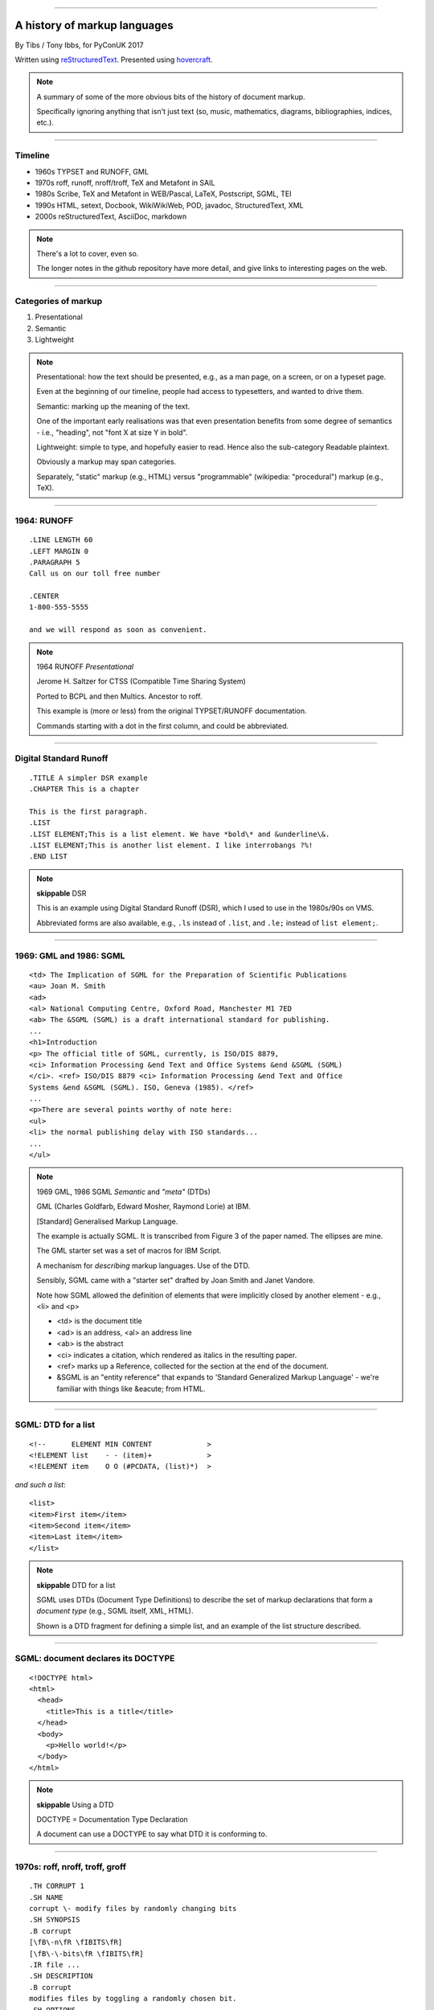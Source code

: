 .. title: A history of markup languages

----

A history of markup languages
=============================

By Tibs / Tony Ibbs, for PyConUK 2017

Written using reStructuredText_.  Presented using hovercraft_.

.. _reStructuredText: http://docutils.sourceforge.net/docs/ref/rst/restructuredtext.html
.. _hovercraft: https://github.com/regebro/hovercraft


.. |TeX| replace:: TeX

.. |LaTeX| replace:: LaTeX

.. If using beamer, I might do:
..
.. .. role: latex(raw)
..    :format: latex
..
.. .. |TeX| replace:: :latex:`{\TeX}`
..
.. .. |LaTeX| replace:: :latex:`{\LaTeX}`
..
.. or so I think

.. note:: A summary of some of the more obvious bits of the history of
  document markup.

  Specifically ignoring anything that isn't just text (so, music, mathematics,
  diagrams, bibliographies, indices, etc.).

----

Timeline
--------

* 1960s TYPSET and RUNOFF, GML
* 1970s roff, runoff, nroff/troff, |TeX| and Metafont in SAIL
* 1980s Scribe, |TeX| and Metafont in WEB/Pascal, |LaTeX|, Postscript, SGML, TEI
* 1990s HTML, setext, Docbook, WikiWikiWeb, POD, javadoc, StructuredText, XML
* 2000s reStructuredText, AsciiDoc, markdown

.. note:: There's a lot to cover, even so.

  The longer notes in the github repository have more detail, and give links
  to interesting pages on the web.

----

Categories of markup
--------------------

1. Presentational
2. Semantic
3. Lightweight

.. note::

  Presentational: how the text should be presented, e.g., as a man page, on a
  screen, or on a typeset page.
  
  Even at the beginning of our timeline, people had access to typesetters, and
  wanted to drive them.

  Semantic: marking up the meaning of the text.

  One of the important early realisations was that even presentation benefits
  from some degree of semantics - i.e., "heading", not "font X at size Y in
  bold".

  Lightweight: simple to type, and hopefully easier to read. Hence also
  the sub-category Readable plaintext.

  Obviously a markup may span categories.

  Separately, "static" markup (e.g., HTML) versus "programmable" (wikipedia:
  "procedural") markup (e.g., |TeX|).

----

1964: RUNOFF
------------

::

  .LINE LENGTH 60
  .LEFT MARGIN 0
  .PARAGRAPH 5
  Call us on our toll free number

  .CENTER
  1-800-555-5555

  and we will respond as soon as convenient.

.. note:: 1964 RUNOFF *Presentational*

   Jerome H. Saltzer for CTSS (Compatible Time Sharing System)

   Ported to BCPL and then Multics. Ancestor to roff.

   This example is (more or less) from the original TYPSET/RUNOFF documentation.

   Commands starting with a dot in the first column, and could be abbreviated.

----

Digital Standard Runoff
-----------------------

::

    .TITLE A simpler DSR example
    .CHAPTER This is a chapter

    This is the first paragraph.
    .LIST
    .LIST ELEMENT;This is a list element. We have *bold\* and &underline\&.
    .LIST ELEMENT;This is another list element. I like interrobangs ?%!
    .END LIST

.. note:: **skippable** DSR

  This is an example using Digital Standard Runoff (DSR), which I
  used to use in the 1980s/90s on VMS.

  Abbreviated forms are also available, e.g., ``.ls`` instead of
  ``.list``, and ``.le;`` instead of ``list element;``.

----

1969: GML and 1986: SGML
------------------------

::

  <td> The Implication of SGML for the Preparation of Scientific Publications
  <au> Joan M. Smith
  <ad>
  <al> National Computing Centre, Oxford Road, Manchester M1 7ED
  <ab> The &SGML (SGML) is a draft international standard for publishing.
  ...
  <h1>Introduction
  <p> The official title of SGML, currently, is ISO/DIS 8879,
  <ci> Information Processing &end Text and Office Systems &end &SGML (SGML)
  </ci>. <ref> ISO/DIS 8879 <ci> Information Processing &end Text and Office
  Systems &end &SGML (SGML). ISO, Geneva (1985). </ref>
  ...
  <p>There are several points worthy of note here:
  <ul>
  <li> the normal publishing delay with ISO standards...
  ...
  </ul>


.. note:: 1969 GML, 1986 SGML *Semantic* and *"meta"* (DTDs)

  GML (Charles Goldfarb, Edward Mosher, Raymond Lorie) at IBM. 

  [Standard] Generalised Markup Language.

  The example is actually SGML. It is transcribed from Figure 3 of the
  paper named. The ellipses are mine.

  The GML starter set was a set of macros for IBM Script.

  A mechanism for *describing* markup languages. Use of the DTD.

  Sensibly, SGML came with a "starter set" drafted by Joan Smith and
  Janet Vandore.

  Note how SGML allowed the
  definition of elements that were implicitly closed by another element -
  e.g., <li> and <p>

  - <td> is the document title
  - <ad> is an address, <al> an address line
  - <ab> is the abstract
  - <ci> indicates a citation, which rendered as italics in the resulting paper.
  - <ref> marks up a Reference, collected for the section at the end of the document.
  - &SGML is an "entity reference" that expands to 'Standard Generalized
    Markup Language' - we're familiar with things like &eacute; from HTML.

----

SGML: DTD for a list
--------------------

::

  <!--      ELEMENT MIN CONTENT             >
  <!ELEMENT list    - - (item)+             >
  <!ELEMENT item    O O (#PCDATA, (list)*)  >

*and such a list*::

  <list>
  <item>First item</item>
  <item>Second item</item>
  <item>Last item</item>
  </list>

.. note:: **skippable** DTD for a list

  SGML uses DTDs (Document Type Definitions) to describe the set of
  markup declarations that form a *document type* (e.g., SGML itself, XML,
  HTML).

  Shown is a DTD fragment for defining a simple list, and an example of the
  list structure described.

----

SGML: document declares its DOCTYPE
-----------------------------------

::

  <!DOCTYPE html>
  <html>
    <head>
      <title>This is a title</title>
    </head>
    <body>
      <p>Hello world!</p>
    </body>
  </html>

.. note:: **skippable** Using a DTD

  DOCTYPE = Documentation Type Declaration

  A document can use a DOCTYPE to say what DTD it is conforming to.

----

1970s: roff, nroff, troff, groff
--------------------------------

::

  .TH CORRUPT 1
  .SH NAME
  corrupt \- modify files by randomly changing bits
  .SH SYNOPSIS
  .B corrupt
  [\fB\-n\fR \fIBITS\fR]
  [\fB\-\-bits\fR \fIBITS\fR]
  .IR file ...
  .SH DESCRIPTION
  .B corrupt
  modifies files by toggling a randomly chosen bit.
  .SH OPTIONS
  .TP
  .BR \-n ", " \-\-bits =\fIBITS\fR
  Set the number of bits to modify.  Default is one bit.

.. note:: 1970s \*roff *Presentational*. Still in use (as groff)

  Started as a transliteration of the BCPL version of runoff, for UNIX,
  around 1970.

  The example is a (fake) man page, using the ``man`` macro package from
  Lars Wirzenius' `Writing manual pages`_

  .TH = title, .SH = sub-heading, .B = bold, other font usages (e.g., normal
  font and underlining) are indicated by the \\f sequences.

.. _`Writing manual pages`: https://liw.fi/manpages/,

----

1990: groff
-----------

::

  ..INCLUDE  mission-statement-strings.mom
  .TITLE    "\*[Groff-Mission-Statement]
  .SUBTITLE "\*[2014]
  .INCLUDE  mission-statement-style.mom
  .PP
  As the most widely deployed implementation of troff in use today,
  groff holds an important place in the Unix universe.  Frequently
  and erroneously dismissed as a legacy program for formatting
  Unix manuals (manpages), groff is in fact a sophisticated system
  for producing high-quality typeset material, from business
  correspondence to complex, technical reports and plate-ready books.
  \*[BU3]With an impressive record for backward compatibility, it
  continues to evolve and play a leading role in the development of
  free typesetting software.

.. note:: **skippable** groff

  1990 groff

  Some example groff (GNU troff) code.

  Whilst the roff family are not strictly speaking programmable as
  such, their use of macros (originally m4?) means that in practice they are
  as capable as systems such as |TeX| (although I don't think that DSLs like
  |LaTeX| exist as-such).

----

1997/1998: |TeX|
----------------

::

  \name{Name Redacted} wrote:

  \beginletter
  Thoughts on ``Why I like children's books'':

  \beginlist

  \item{\blob} They aren't afraid to show a sense of wonder.

  \item{\blob} They aren't `duty bound' to include love interest for the sake of
  it.

  \item{\blob} They are rarely cynical, rarely bitter---but the best do not avoid
  tragedy and truth.

  \item{\blob} They are willing to teach the simple lessons of being human---which
  adult books so often scorn, but which we all need to learn and relearn.

  \endlist

.. note:: 1997/1998 |TeX|

  *Presentational with semantic leanings*. Programmable. Still in use.

  Designed and mostly written by Donald Knuth.
 
  Driven by the need to guarantee accurate typesetting of mathematics.

  In serious use of |TeX|, one starts by defining lots of useful
  commands - although `the TeXbook`_ has many useful ideas one can copy.

.. _`The TeXbook`: http://www.ctex.org/documents/shredder/src/texbook.pdf

----

1983: |LaTeX|
-------------

::

  \begin{center}
  \rule{5in}{0.1mm}
  \end{center}

  \section*{Captain Competent strikes again}

  The superhero is a familiar concept in comics, science fiction and many other
  fields. However, I am more interested in what might be called `the competent
  hero'. This is a subtler form of protagonist---a person who has attained
  {\em competence} in their daily life.

.. note:: |LaTeX| is essentially a DSL written in |TeX|. It's probably still
   the best known, but certainly not the only one.

   I used to write plain |TeX|, but most people actually use |LaTeX|,
   which dates from about 1983/1984, or one of the other systems written in
   |TeX|.

.. note:: 1983 |LaTeX| *Presentational*. Still in use.

  Leslie Lamport.

  Most people use |LaTeX| (or one of the equivalents) instead of directly
  using |TeX|.

----

1980: Scribe
------------

::

    @Heading(The Beginning)
    @Begin(Quotation)
        Let's start at the very beginning, a @i(very good place) to start
    @End(Quotation)

*which can also be written*::

    @Heading(The Beginning)
    @(Quotation
        Let's start at the very beginning, a @i(very good place) to start
    )

.. note:: 1980 Scribe *Presentational*, and maybe also programmable

  Described in Brian Reid's 1980 doctoral dissertation at Carnegie Mellon
  University. Lisp based.

  Similar systems still appear to exist.

----

1984: Postscript
----------------

::

   %!PS
   /Courier             % name the desired font
   20 selectfont        % choose the size in points and establish 
                        % the font as the current one
   72 500 moveto        % position the current point at 
                        % coordinates 72, 500 (the origin is at the 
                        % lower-left corner of the page)
   (Hello world!) show  % stroke the text in parentheses
   showpage             % print all on the page

.. note:: 1984 Postscript *Presentational*, and programmable. Still in use.

  Created at Adobe Systems by John Warnock, Charles Geschke, Doug Brotz, Ed
  Taft and Bill Paxton from 1982 to 1984.

  Not really intended to be written by people.

  Similar to Forth.

  This is the example on the Wikipedia page.

----

1987: TEI
---------

::

  <lg type="sestina">
  <lg type="sestet" rhyme="ababab">
  <l>I saw my soul at rest upon a <rhyme label="a" xml:id="A">day</rhyme></l>
  <l>As a bird sleeping in the nest of <rhyme label="b" xml:id="B">night</rhyme>,</l>
  <l>Among soft leaves that give the starlight <rhyme label="a" xml:id="C">way</rhyme></l>
  <l>To touch its wings but not its eyes with <rhyme label="b" xml:id="D">light</rhyme>;</l>
  <l>So that it knew as one in visions <rhyme label="a" xml:id="E">may</rhyme>,</l>
  <l>And knew not as men waking, of <rhyme label="b" xml:id="F">delight</rhyme>.</l>
  </lg>


.. note:: 1987 TEI *Semantic*. Still in use today.

  "The mission of the Text Encoding Initiative is to develop and maintain a
  set of high-quality guidelines for the encoding of humanities texts, and to
  support their use by a wide community of projects, institutions, and
  individuals"

  Some mark up of the start of Swinburne's Sestina, showing the working of the
  ryhming scheme.

  Taken from the poetry examples at `TEI By Example`_.

.. _`TEI by example`: http://teibyexample.org/examples/TBED04v00.htm

----

1991: HTML
----------

::

  <!DOCTYPE html>
  <html>
    <head>
      <title>This is a title</title>
    </head>
    <body>
      <p>Hello world!</p>
    </body>
  </html>

.. note:: 1991 HTML *Presentational*. Still in use today (although rather altered).

  Tim Berners-Lee, at CERN, specified HTML and wrote browser and server
  software in late 1990. The "HTML Tags" document was first mentioned on the
  internet in 1991.

  HTML 2.0 was published as IETF RFC 1866 in 1995

  Yes, that is the same example as from the "using a DTD" page.

  HTML (at least until HTML5) is an SGML document type - an SGML application

----

1991: setext
------------

::

  Why setext?
  -----------

    I agree that FAQ's would best be written in something like setext_.
    Why?  Because this document is written in setext and it includes
    the ability to embed HTML hypertext links without being obnoxious.

    As you can see it's easy to write setext documents, and as Edward
    pointed out, it uses existing text conventions for **bold** and _italic_
    words and titles.

  .. _setext http://www.bsdi.com/setext/
  ..

.. note:: 1991 setext *Presentational*. Lightweight.

  Ian Feldman, for use in writing the TidBITs electronic newsletter.

  Excerpted from a document called "Why setext".

  Partly a reaction to SGML. Clearly influential on
  all of the succeeding lightweight markups.

  Same year as HTML

----

More setext
-----------

::

   This is the title. There can be only one.
   =========================================
     Body text must be indented by two spaces.

   A subheading
   ------------
     **Bold words** and ~italic~ are supported (although ~multiword~italics~
     seems to have been an extension). _Underlined_words_ are also supported.
     `Backquoted words` are not touched.

   > This text will be represented using a monospaced font.

   * This text will have a bullet mark before it.

   .. Two dots introduce text that can be ignored, and two dots alone mean
   .. the logical end of text
   ..

.. note:: **skippable** More setext

----

1991: Docbook
-------------

::

  <?xml version="1.0" encoding="UTF-8"?>
  <!DOCTYPE article PUBLIC "-//OASIS//DTD Simplified DocBook XML V1.0//EN"
  "http://www.oasis-open.org/docbook/xml/simple/1.0/sdocbook.dtd">
  <article>
    <title>DocBook Tutorial</title>
    <articleinfo>
      <author>
        <firstname>Adrian</firstname>
        <surname>Giurca</surname>
      </author>
      <date>April 5, 2005</date>
    </articleinfo>
    <section>
      <title>What is DocBook ?</title>
      <para>DocBook is an SGML dialect developed by O'Reilly and HaL Computer
      Systems in 1991.
      </para>
    </section>
  </article>

.. note:: 1991 Docbook *Semantic*. Still in use today.

  "A semantic markup language for technical documentation"

  Same year as HTML and setext.

  Example of Docbook 4.3 from
  http://www.informatik.tu-cottbus.de/~giurca/tutorials/DocBook/index.htm

  Before Docbook 5, an SGML language, defined by a DTD, and then later with
  an XML variant (if I've got that right).

----

2009: Docbook 5
---------------

::

   <?xml version="1.0" encoding="UTF-8"?>
   <book xml:id="simple_book" xmlns="http://docbook.org/ns/docbook" version="5.0">
     <title>Very simple book</title>
     <chapter xml:id="chapter_1">
       <title>Chapter 1</title>
       <para>Hello world!</para>
       <para>I hope that your day is proceeding <emphasis>splendidly</emphasis>!</para>
     </chapter>
     <chapter xml:id="chapter_2">
       <title>Chapter 2</title>
       <para>Hello again, world!</para>
     </chapter>
   </book>

.. note:: **skippable** Docbook 5

  Example from wikipedia (for Docbook 5, which is relatively recent).

  DocBook 5 is an XML language, formally defined by a RELAX NG schema with
  integrated Schematron rules.

----

1994/1995: wikiwikiweb
----------------------

::

  Paragraphs are not indented.

  * This is a list item
  ** This is a sub-list item

    Indented text is monospaced.

  We have ''emphasis'', '''bold''', '''''bold italic''''', and a LinkToAnotherPage.

  But we can A''''''voidMakingAWikiLink.

  No HTML, tables, headers, maths, scripts. No links within a page.

.. note:: **skippable** wikiwikiweb

  1994/1995 wikiwikiweb *Presentational*

   The first wiki, invented by Ward Cunningham

   I think that newlines within a paragraph are ignored, but it's hard  to
   tell.

   The lack of capability is deliberate, aiming to promote a particular style
   of discourse:

      "This wiki is quite bare bones, and intentionally so. Less formatting
      means you have to concentrate on saying things carefully and clearly.
      Content over form."

----

1994: POD
---------

::

  =pod

  =head1 DESCRIPTION

  This is not I<really> representative of POD usage.

  =over 2

  =item This is a list item.

  =item This is another list item.

  =back

  =cut

.. note:: 1994 POD *Presentational*. Still in use today.

  Perl's "Plain Old Documentation".

  Same year as wikiwikiweb

  An example of markup to a specific purpose, and clearly very successful.

  Note that the blank lines are required around the POD commands.

  I don't think you can do multi-paragraph list items. The POD definitions
  contains ambuguities, although how to handle some of them is explained in
  the POD documentation.

----

1995: Javadoc
-------------

::

  /**
   * Short one line description.
   * <p>
   * Longer description. If there were any, it would be here.
   * <p>
   * And even more explanations to follow in consecutive
   * paragraphs separated by HTML paragraph breaks.
   *
   * @param  variable Description text text text.
   * @return Description text text text.
   */
  public int methodName (...) {
      // ...
  }

.. note::  **skippable** javadoc

  1995 javadoc *Presentational*. Still in use today.

  Has never specified the subset of HTML it allows.

----

1996: StructuredText
--------------------

::

   This is a heading

     This is a paragraph. Body text is indented.

     - This is a list item. Words can be *emphasized*, _underlined_,
     **strong** or 'inline' - yes, that's using single quotes [1].

     o This is a list item as well. Each list item must be separated by a
     blank line from other entities.

     This is a sub-heading

       Sub-section body text is indented even further. We know the sub-header
       is such because it is followed by this indented text.

   .. [1] Or we could use ``backquotes``.

.. note:: 1996 StructuredText *Presentational*. Lightweight.

  Created by Jim Fulton of Digital Creations (later Zope Foundation) for use
  in Zope.

  Significant indentation - good idea in a programming language.

----

1997: XML
---------

.. note:: 1997 XML *Semantic*.

  Extensible Markup Language

  wikipedia: "XML is an application profile of SGML"

  No example because there is no "default" XML - a schema is needed.

  A simpler subset of SGML, which makes parsers easier to write. Other SGML
  based tools (TEI, Docbook, HTML itself) have generally moved towards using
  XML rather than SGML in their specification.

  XML was compiled by a working group of eleven members,[30] supported by a
  (roughly) 150-member Interest Group.

----

2001/2002: reStructuredText
---------------------------

::

   This is a heading
   =================

   This is a paragraph. Body text is not indented.

     - This is a list item. Words can be *emphasized*, **strong** or
       ``teletype`` - yes, that's paired backquotes [1]_.
     - This is a list item as well. We can't use "o" as a list delimiter,
       as it is too ambiguous. We don't need blank lines between list items.

       This is more of the second list item. It is indented appropriately.

   This is a sub-heading
   ---------------------

   Sub-section body text is not indented either. What makes sense for
   programming languages is irritating for text.

   .. [1] Lines after the first line of a list item must be indented appropriately.

.. note:: 2001/2002 reStructuredText *Presentational*. Lightweight.

  David Goodger had a professional background in SGML.

  Original mailing of the idea to the Doc-Sig was in Nov 2000

  Readable is the main aim.

  Output agnostic.

  Sphinx was first introduced as a means of using reStructuredText to write
  the Python documenation, instead of |LaTeX|.

  Well specified, allowing other implementations which behave in the same way.

-----

2002: Asciidoc
--------------

::

  This is a heading
  -----------------

  This is a paragraph. Body text is not indented.

  - This is a list item. Words can be _italic_, *bold* or
   +mono+ - yes, that's paired plus-signs.
  - This is a list item as well. We don't need blank lines between list items.
  +
  This is more of the second list item. It is "`joined on`" by the
  `+`.footnote:[Note the quotation marks around _joined on_.]

  This is a sub-heading
  ~~~~~~~~~~~~~~~~~~~~~

  Sub-section body text is not indented either. What makes sense for
  programming languages is irritating for text.

.. note:: 2002 Asciidoc *Presentational*. Lightweight.

  Stuart Rackham

  Aimed specifically as a lightweight way of producing docbook.

  Well specified, allowing other implementations which behave in the same way.

  The original Asciidoc implementation was written in Python in 2002.

  Asciidoctor came out in 2013, and is written in Ruby.

----

2004: markdown
--------------

::

   # This is a heading

   This is a paragraph. Body text is not indented.

   - This is a list item. Words can be *emphasized*, **strong** or
   `inline` - that's single backquotes.
   - This is a list item as well. We don't need blank lines between list items.

       This is more of the second list item. It's first line must be indented
     by 4 spaces or a tab.

   ## This is a sub-heading

   Sub-section body text is not indented either. What makes sense for
   programming languages is irritating for text.

   (We don't do footnotes, but you can include <tt>HTML</tt>.)

.. note:: 2004 markdown *Presentation*. Lightweight.

  John Gruber, collaborating with Aaron Swartz on the syntax

  Yes, I know headings can be underline as well, but I've never seen
  anyone actually doing that.

  Aimed at producing HTML.

  From the syntax page: "Markdown’s syntax is intended for one purpose: to be
  used as a format for *writing* for the web." Their emphasis.

  Poorly specified. Ambiguous.
  Allows embedded HTML.
  Most implementations extend it, incompatibly.

  Very successful because (the most popular variants) hit a good compromise on
  the simplicity/capability curve.

----

Fin
---

* 1960s TYPSET and RUNOFF, GML
* 1970s roff, runoff, nroff/troff, |TeX| and Metafont in SAIL
* 1980s Scribe, |TeX| and Metafont in WEB/Pascal, |LaTeX|, Postscript, SGML, TEI
* 1990s HTML, setext, Docbook, WikiWikiWeb, POD, javadoc, StructuredText, XML
* 2000s reStructuredText, AsciiDoc, markdown

Written using reStructuredText_.  Presented using hovercraft_.

Source and a longer article at https://github.com/tibs/markup-history

You may also be inerested in Write the Docs: http://www.writethedocs.org/

.. vim: set filetype=rst tabstop=8 softtabstop=2 shiftwidth=2 expandtab:
